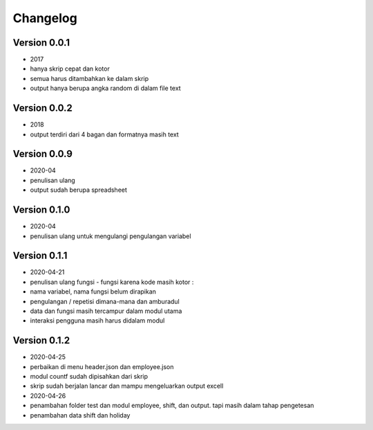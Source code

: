 =========
Changelog
=========

Version 0.0.1 
=============
- 2017
- hanya skrip cepat dan kotor
- semua harus ditambahkan ke dalam skrip
- output hanya berupa angka random di dalam file text

Version 0.0.2
=============
- 2018
- output terdiri dari 4 bagan dan formatnya masih text

Version 0.0.9
=============
- 2020-04
- penulisan ulang
- output sudah berupa spreadsheet

Version 0.1.0
=============
- 2020-04
- penulisan ulang untuk mengulangi pengulangan variabel

Version 0.1.1
=============
- 2020-04-21
- penulisan ulang fungsi - fungsi karena kode masih kotor :
- nama variabel, nama fungsi belum dirapikan
- pengulangan / repetisi dimana-mana dan amburadul
- data dan fungsi masih tercampur dalam modul utama
- interaksi pengguna masih harus didalam modul

Version 0.1.2
=============
- 2020-04-25
- perbaikan di menu header.json dan employee.json
- modul countf sudah dipisahkan dari skrip 
- skrip sudah berjalan lancar dan mampu mengeluarkan output excell
- 2020-04-26
- penambahan folder test dan modul employee, shift, dan output. tapi masih dalam tahap pengetesan
- penambahan data shift dan holiday
